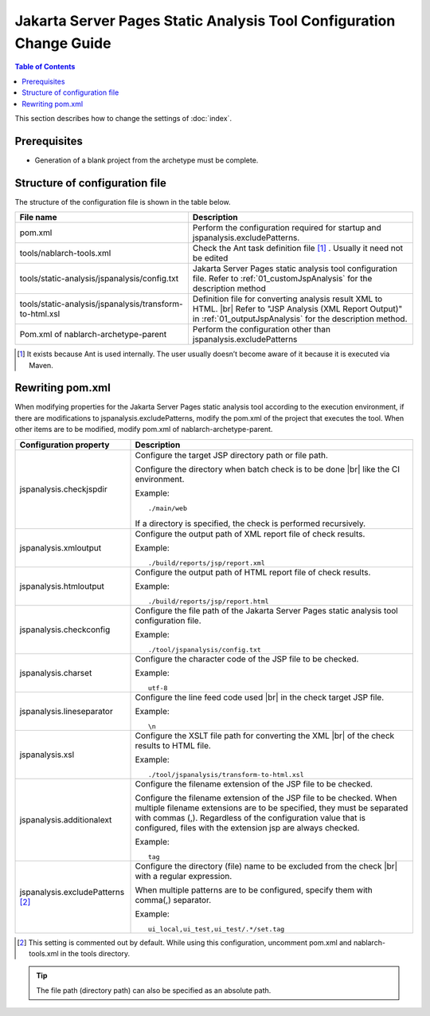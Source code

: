 ======================================================================
Jakarta Server Pages Static Analysis Tool Configuration Change Guide
======================================================================

.. contents:: Table of Contents
  :depth: 2
  :local:

This section describes how to change the settings of :doc:`index`\ .

Prerequisites
----------------

* Generation of a blank project from the archetype must be complete.


Structure of configuration file
--------------------------------

The structure of the configuration file is shown in the table below.

.. list-table::
  :header-rows: 1
  :class: white-space-normal
  :widths: 10,13


  * - File name
    - Description

  * - pom.xml
    - Perform the configuration required for startup and jspanalysis.excludePatterns.

  * - tools/nablarch-tools.xml
    - Check the Ant task definition file [1]_ . Usually it need not be edited

  * - tools/static-analysis/jspanalysis/config.txt
    - Jakarta Server Pages static analysis tool configuration file. Refer to :ref:`01_customJspAnalysis` for the description method


  * - tools/static-analysis/jspanalysis/transform-to-html.xsl
    - Definition file for converting analysis result XML to HTML. |br|
      Refer to "JSP Analysis (XML Report Output)" in :ref:`01_outputJspAnalysis` for the description method.

  * - Pom.xml of nablarch-archetype-parent
    - Perform the configuration other than jspanalysis.excludePatterns




.. [1] It exists because Ant is used internally. The user usually doesn’t become aware of it because it is executed via Maven.

.. _01_customJspAnalysisProp:

Rewriting pom.xml
-----------------------------------------------
When modifying properties for the Jakarta Server Pages static analysis tool according to the execution environment, if there are modifications to jspanalysis.excludePatterns, modify the pom.xml of the project that executes the tool. When other items are to be modified, modify pom.xml of nablarch-archetype-parent.

================================  ============================================================================================================
Configuration property                    Description
================================  ============================================================================================================
jspanalysis.checkjspdir           Configure the target JSP directory path or file path.

                                  Configure the directory when batch check is to be done |br|
                                  like the CI environment.

                                  Example::

                                     ./main/web

                                  If a directory is specified, the check is performed recursively.

jspanalysis.xmloutput             Configure the output path of XML report file of check results.

                                  Example::

                                     ./build/reports/jsp/report.xml

jspanalysis.htmloutput            Configure the output path of HTML report file of check results.

                                  Example::

                                     ./build/reports/jsp/report.html

jspanalysis.checkconfig           Configure the file path of the Jakarta Server Pages static analysis tool configuration file.

                                  Example::

                                    ./tool/jspanalysis/config.txt

jspanalysis.charset               Configure the character code of the JSP file to be checked.

                                  Example::

                                     utf-8

jspanalysis.lineseparator         Configure the line feed code used  |br|
                                  in the check target JSP file.

                                  Example::

                                     \n

jspanalysis.xsl                   Configure the XSLT file path for converting the XML |br|
                                  of the check results to HTML file.

                                  Example::

                                    ./tool/jspanalysis/transform-to-html.xsl

jspanalysis.additionalext         Configure the filename extension of the JSP file to be checked.

                                  Configure the filename extension of the JSP file to be checked.
                                  When multiple filename extensions are to be specified, they must be separated with commas (,). 
                                  Regardless of the configuration value that is configured, files with the extension jsp are always checked.

                                  Example::

                                    tag

jspanalysis.excludePatterns [2]_  Configure the directory (file) name to be excluded from the check  |br|
                                  with a regular expression.

                                  When multiple patterns are to be configured, specify them with comma(,) separator.

                                  Example::

                                    ui_local,ui_test,ui_test/.*/set.tag
================================  ============================================================================================================

.. [2] This setting is commented out by default. While using this configuration, uncomment pom.xml and nablarch-tools.xml in the tools directory.


.. tip::

  The file path (directory path) can also be specified as an absolute path.

.. _how_to_setup_ant_view_in_eclipse_jsp_analysis:


.. |br| raw:: html

  <br />